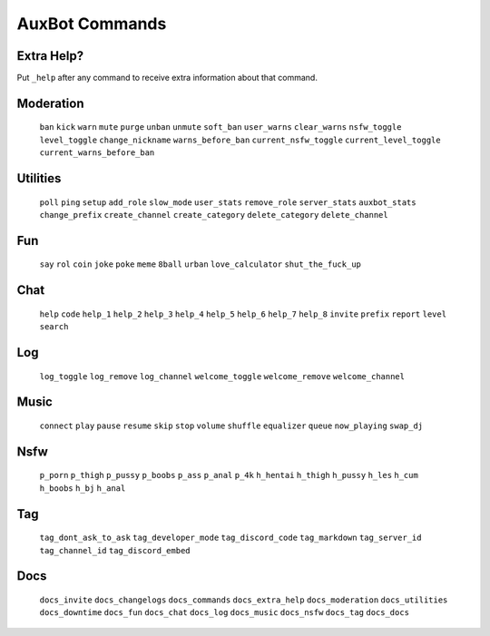 AuxBot Commands
===============

Extra Help?
--------------------------------------------------------------------------------
Put ``_help`` after any command to receive extra information about that command.

Moderation
----------
  ``ban``
  ``kick``
  ``warn``
  ``mute``
  ``purge``
  ``unban``
  ``unmute``
  ``soft_ban``
  ``user_warns``
  ``clear_warns``
  ``nsfw_toggle``
  ``level_toggle``
  ``change_nickname``
  ``warns_before_ban``
  ``current_nsfw_toggle``
  ``current_level_toggle``
  ``current_warns_before_ban``

Utilities
---------
  ``poll``
  ``ping``
  ``setup``
  ``add_role``
  ``slow_mode``
  ``user_stats``
  ``remove_role``
  ``server_stats``
  ``auxbot_stats``
  ``change_prefix``
  ``create_channel``
  ``create_category``
  ``delete_category``
  ``delete_channel``

Fun
---
  ``say``
  ``rol``
  ``coin``
  ``joke``
  ``poke``
  ``meme``
  ``8ball``
  ``urban``
  ``love_calculator``
  ``shut_the_fuck_up``

Chat
----
  ``help``
  ``code``
  ``help_1``
  ``help_2``
  ``help_3``
  ``help_4``
  ``help_5``
  ``help_6``
  ``help_7``
  ``help_8``
  ``invite``
  ``prefix``
  ``report``
  ``level``
  ``search``

Log
---
  ``log_toggle``
  ``log_remove``
  ``log_channel``
  ``welcome_toggle``
  ``welcome_remove``
  ``welcome_channel``

Music
-----
  ``connect``
  ``play``
  ``pause``
  ``resume``
  ``skip``
  ``stop``
  ``volume``
  ``shuffle``
  ``equalizer``
  ``queue``
  ``now_playing``
  ``swap_dj``

Nsfw
----
  ``p_porn``
  ``p_thigh``
  ``p_pussy``
  ``p_boobs``
  ``p_ass``
  ``p_anal``
  ``p_4k``
  ``h_hentai``
  ``h_thigh``
  ``h_pussy``
  ``h_les``
  ``h_cum``
  ``h_boobs``
  ``h_bj``
  ``h_anal``

Tag
---
  ``tag_dont_ask_to_ask``
  ``tag_developer_mode``
  ``tag_discord_code``
  ``tag_markdown``
  ``tag_server_id``
  ``tag_channel_id``
  ``tag_discord_embed``

Docs
----
  ``docs_invite``
  ``docs_changelogs``
  ``docs_commands``
  ``docs_extra_help``
  ``docs_moderation``
  ``docs_utilities``
  ``docs_downtime``
  ``docs_fun``
  ``docs_chat``
  ``docs_log``
  ``docs_music``
  ``docs_nsfw``
  ``docs_tag``
  ``docs_docs``
